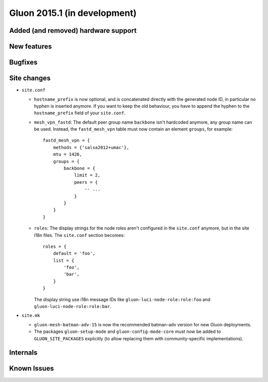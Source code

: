 Gluon 2015.1 (in development)
=============================

Added (and removed) hardware support
~~~~~~~~~~~~~~~~~~~~~~~~~~~~~~~~~~~~


New features
~~~~~~~~~~~~


Bugfixes
~~~~~~~~


Site changes
~~~~~~~~~~~~
* ``site.conf``

  - ``hostname_prefix`` is now optional, and is concatenated directly with the
    generated node ID, in particular no hyphen is inserted anymore. If you want
    to keep the old behaviour, you have to append the hyphen to the
    ``hostname_prefix`` field of your ``site.conf``.

  - ``mesh_vpn_fastd``: The default peer group name ``backbone`` isn't hardcoded anymore, any
    group name can be used. Instead, the ``fastd_mesh_vpn`` table must now contain an element ``groups``,
    for example::

      fastd_mesh_vpn = {
          methods = {'salsa2012+umac'},
          mtu = 1426,
          groups = {
              backbone = {
                  limit = 2,
                  peers = {
                      -- ...
                  }
              }
          }
      }

  - ``roles``: The display strings for the node roles aren't configured in the ``site.conf`` anymore, but
    in the site i18n files. The ``site.conf`` section becomes::

      roles = {
          default = 'foo',
          list = {
              'foo',
              'bar',
          }
      }

    The display string use i18n message IDs like ``gluon-luci-node-role:role:foo`` and ``gluon-luci-node-role:role:bar``.


* ``site.mk``

  - ``gluon-mesh-batman-adv-15`` is now the recommended batman-adv version for new Gluon deployments.

  - The packages ``gluon-setup-mode`` and ``gluon-config-mode-core`` must now be
    added to ``GLUON_SITE_PACKAGES`` explicitly (to allow replacing them with
    community-specific implementations).

Internals
~~~~~~~~~


Known Issues
~~~~~~~~~~~~
